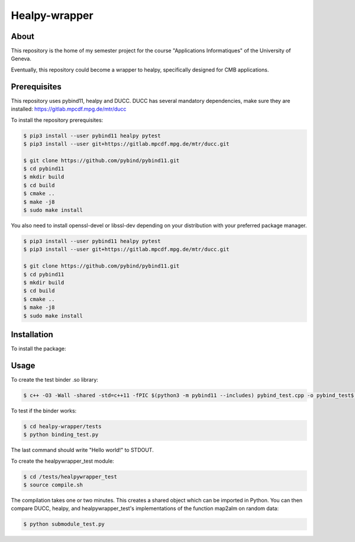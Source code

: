 ==================
Healpy-wrapper
==================

About
-----

This repository is the home of my semester project for the course "Applications Informatiques" of the University of Geneva.

Eventually, this repository could become a wrapper to healpy, specifically designed for CMB applications.

Prerequisites
-------------

This repository uses pybind11, healpy and DUCC.
DUCC has several mandatory dependencies, make sure they are installed: 
https://gitlab.mpcdf.mpg.de/mtr/ducc


To install the repository prerequisites:

.. code-block:: console

    $ pip3 install --user pybind11 healpy pytest
    $ pip3 install --user git+https://gitlab.mpcdf.mpg.de/mtr/ducc.git

    $ git clone https://github.com/pybind/pybind11.git
    $ cd pybind11
    $ mkdir build
    $ cd build
    $ cmake ..
    $ make -j8
    $ sudo make install
    

You also need to install openssl-devel or libssl-dev depending on your distribution with your
preferred package manager.

.. code-block:: console

    $ pip3 install --user pybind11 healpy pytest
    $ pip3 install --user git+https://gitlab.mpcdf.mpg.de/mtr/ducc.git

    $ git clone https://github.com/pybind/pybind11.git
    $ cd pybind11
    $ mkdir build
    $ cd build
    $ cmake ..
    $ make -j8
    $ sudo make install

Installation
------------

To install the package:

.. code-block:: console
   $ git clone https://github.com/samuelsimko/healpy-wrapper
   $ cd healpy-wrapper
   $ pip install --user .


Usage
-----

To create the test binder .so library:

.. code-block:: console

    $ c++ -O3 -Wall -shared -std=c++11 -fPIC $(python3 -m pybind11 --includes) pybind_test.cpp -o pybind_test$(python3-config --extension-suffix)

To test if the binder works:

.. code-block:: console

    $ cd healpy-wrapper/tests
    $ python binding_test.py

The last command should write "Hello world!" to STDOUT.

To create the healpywrapper_test module:

.. code-block:: console

    $ cd /tests/healpywrapper_test
    $ source compile.sh

The compilation takes one or two minutes.
This creates a shared object which can be imported in Python.
You can then compare DUCC, healpy, and healpywrapper_test's implementations of the function map2alm on random data:

.. code-block:: console

    $ python submodule_test.py
